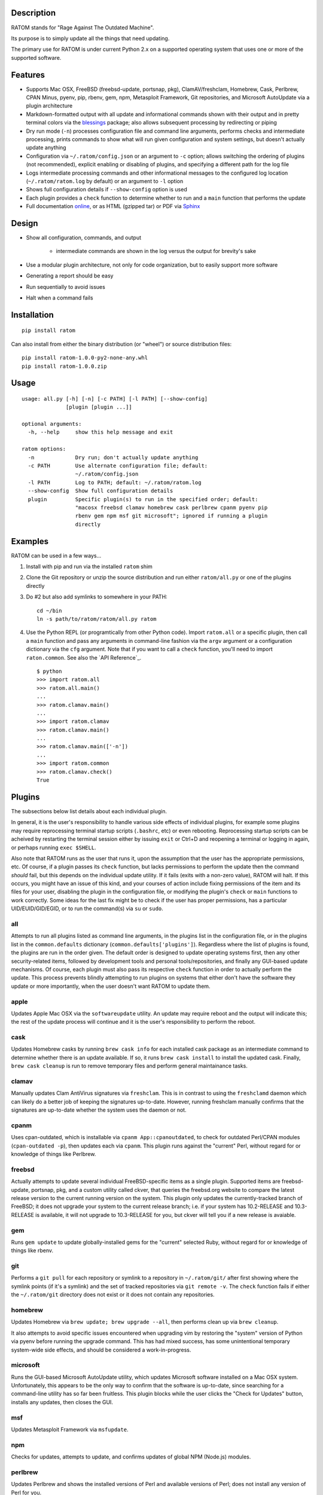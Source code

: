 Description
-----------

RATOM stands for "Rage Against The Outdated Machine".

Its purpose is to simply update all the things that need updating.

The primary use for RATOM is under current Python 2.x on a supported
operating system that uses one or more of the supported software.

Features
--------

* Supports Mac OSX, FreeBSD (freebsd-update, portsnap, pkg),
  ClamAV/freshclam, Homebrew, Cask, Perlbrew, CPAN Minus, pyenv, pip,
  rbenv, gem, npm, Metasploit Framework, Git repositories, and
  Microsoft AutoUpdate via a plugin architecture
* Markdown-formatted output with all update and informational commands
  shown with their output and in pretty terminal colors via the
  `blessings <https://pypi.python.org/pypi/blessings>`_ package; also
  allows subsequent processing by redirecting or piping
* Dry run mode (``-n``) processes configuration file and command line
  arguments, performs checks and intermediate processing, prints
  commands to show what will run given configuration and system
  settings, but doesn't actually update anything
* Configuration via ``~/.ratom/config.json`` or an argument to ``-c``
  option; allows switching the ordering of plugins (not recommended),
  explicit enabling or disabling of plugins, and specifying a
  different path for the log file
* Logs intermediate processing commands and other informational
  messages to the configured log location (``~/.ratom/ratom.log`` by
  default) or an argument to ``-l`` option
* Shows full configuration details if ``--show-config`` option is used
* Each plugin provides a ``check`` function to determine whether to
  run and a ``main`` function that performs the update
* Full documentation `online <http://pythonhosted.org/ratom>`_, or as
  HTML (gzipped tar) or PDF via `Sphinx <http://www.sphinx-doc.org/>`_

Design
------

* Show all configuration, commands, and output

    * intermediate commands are shown in the log versus the output for
      brevity's sake

* Use a modular plugin architecture, not only for code organization,
  but to easily support more software
* Generating a report should be easy
* Run sequentially to avoid issues
* Halt when a command fails

Installation
------------

::

    pip install ratom

Can also install from either the binary distribution (or "wheel") or
source distribution files::

    pip install ratom-1.0.0-py2-none-any.whl
    pip install ratom-1.0.0.zip

Usage
-----

::

    usage: all.py [-h] [-n] [-c PATH] [-l PATH] [--show-config]
                  [plugin [plugin ...]]
    
    optional arguments:
      -h, --help     show this help message and exit
    
    ratom options:
      -n             Dry run; don't actually update anything
      -c PATH        Use alternate configuration file; default:
                     ~/.ratom/config.json
      -l PATH        Log to PATH; default: ~/.ratom/ratom.log
      --show-config  Show full configuration details
      plugin         Specific plugin(s) to run in the specified order; default:
                     "macosx freebsd clamav homebrew cask perlbrew cpanm pyenv pip
                     rbenv gem npm msf git microsoft"; ignored if running a plugin
                     directly

Examples
--------

RATOM can be used in a few ways...

1. Install with pip and run via the installed ``ratom`` shim
2. Clone the Git repository or unzip the source distribution and run
   either ``ratom/all.py`` or one of the plugins directly
3. Do #2 but also add symlinks to somewhere in your PATH::

        cd ~/bin
        ln -s path/to/ratom/ratom/all.py ratom

4. Use the Python REPL (or programtically from other Python code).
   Import ``ratom.all`` or a specific plugin, then call a ``main``
   function and pass any arguments in command-line fashion via the
   ``argv`` argument or a configuration dictionary via the ``cfg``
   argument.
   Note that if you want to call a ``check`` function, you'll need to
   import ``raton.common``.
   See also the `API Reference`_.

   ::

        $ python
        >>> import ratom.all
        >>> ratom.all.main()
        ...
        >>> ratom.clamav.main()
        ...
        >>> import ratom.clamav
        >>> ratom.clamav.main()
        ...
        >>> ratom.clamav.main(['-n'])
        ...
        >>> import ratom.common
        >>> ratom.clamav.check()
        True

Plugins
-------

The subsections below list details about each individual plugin.

In general, it is the user's responsibility to handle various side
effects of individual plugins, for example some plugins may require
reprocessing terminal startup scripts (``.bashrc``, etc) or even
rebooting.
Reprocessing startup scripts can be acheived by restarting the
terminal session either by issuing ``exit`` or Ctrl+D and reopening a
terminal or logging in again, or perhaps running ``exec $SHELL``.

Also note that RATOM runs as the user that runs it, upon the
assumption that the user has the appropriate permissions, etc.
Of course, if a plugin passes its ``check`` function, but lacks
permissions to perform the update then the command *should* fail, but
this depends on the individual update utility.
If it fails (exits with a non-zero value), RATOM will halt.
If this occurs, you might have an issue of this kind, and your courses
of action include fixing permissions of the item and its files for
your user, disabling the plugin in the configuration file, or
modifying the plugin's ``check`` or ``main`` functions to work
correctly.
Some ideas for the last fix might be to check if the user has proper
permissions, has a particular UID/EUID/GID/EGID, or to run the
command(s) via ``su`` or ``sudo``.

all
'''

Attempts to run all plugins listed as command line arguments, in the
plugins list in the configuration file, or in the plugins list in the
``common.defaults`` dictionary (``common.defaults['plugins']``).
Regardless where the list of plugins is found, the plugins are run in
the order given.
The default order is designed to update operating systems first, then
any other security-related items, followed by development tools and
personal tools/repositories, and finally any GUI-based update
mechanisms.
Of course, each plugin must also pass its respective ``check``
function in order to actually perform the update.
This process prevents blindly attempting to run plugins on systems
that either don't have the software they update or more importantly,
when the user doesn't want RATOM to update them.

apple
'''''

Updates Apple Mac OSX via the ``softwareupdate`` utility.
An update may require reboot and the output will indicate this; the
rest of the update process will continue and it is the user's
responsibility to perform the reboot.

cask
''''

Updates Homebrew casks by running ``brew cask info`` for each
installed cask package as an intermediate command to determine whether
there is an update available.
If so, it runs ``brew cask install`` to install the updated cask.
Finally, ``brew cask cleanup`` is run to remove temporary files and
perform general maintainance tasks.

clamav
''''''

Manually updates Clam AntiVirus signatures via ``freshclam``.
This is in contrast to using the ``freshclamd`` daemon which can
likely do a better job of keeping the signatures up-to-date.
However, running freshclam manually confirms that the signatures are
up-to-date whether the system uses the daemon or not.

cpanm
'''''

Uses cpan-outdated, which is installable via
``cpanm App::cpanoutdated``, to check for outdated Perl/CPAN modules
(``cpan-outdated -p``), then updates each via ``cpanm``.
This plugin runs against the "current" Perl, without regard for or
knowledge of things like Perlbrew.

freebsd
'''''''

Actually attempts to update several individual FreeBSD-specific items
as a single plugin.
Supported items are freebsd-update, portsnap, pkg, and a custom
utility called ckver, that queries the freebsd.org website to compare
the latest release version to the current running version on the
system.
This plugin only updates the currently-tracked branch of FreeBSD; it
does not upgrade your system to the current release branch; i.e. if
your system has 10.2-RELEASE and 10.3-RELEASE is available, it will
not upgrade to 10.3-RELEASE for you, but ckver will tell you if a new
release is avaiable.

gem
'''

Runs ``gem update`` to update globally-installed gems for the
"current" selected Ruby, without regard for or knowledge of things
like rbenv.

git
'''

Performs a ``git pull`` for each repository or symlink to a repository
in ``~/.ratom/git/`` after first showing where the symlink points (if
it's a symlink) and the set of tracked repositories via
``git remote -v``.
The ``check`` function fails if either the ``~/.ratom/git`` directory
does not exist or it does not contain any repositories.

homebrew
''''''''

Updates Homebrew via ``brew update; brew upgrade --all``, then
performs clean up via ``brew cleanup``.

It also attempts to avoid specific issues encountered when upgrading
vim by restoring the "system" version of Python via pyenv before
running the upgrade command.
This has had mixed success, has some unintentional temporary
system-wide side effects, and should be considered a work-in-progress.

microsoft
'''''''''

Runs the GUI-based Microsoft AutoUpdate utility, which updates
Microsoft software installed on a Mac OSX system.
Unfortunately, this appears to be the only way to confirm that the
software is up-to-date, since searching for a command-line utility has
so far been fruitless.
This plugin blocks while the user clicks the "Check for Updates"
button, installs any updates, then closes the GUI.

msf
'''

Updates Metasploit Framework via ``msfupdate``.

npm
'''

Checks for updates, attempts to update, and confirms updates of global
NPM (Node.js) modules.

perlbrew
''''''''

Updates Perlbrew and shows the installed versions of Perl and
available versions of Perl; does not install any version of Perl for
you.

pip
'''

Upgrades the ``pip`` package first, then attempts upgrading all other
installed packages.

pyenv
'''''

Shows the installed versions of Python and the latest versions in the
2.7 and 3.5 branches; does not install any version of Python for you.

rbenv
'''''

Show the installed versions of Ruby and the latest version in the 2.3
branch; does not install any version of Ruby for you.

Versions
--------

+---------+------------+-----------------+
| Version | Date       | Comments        |
+=========+============+=================+
| 1.0.0   | 2016-05-25 | Initial release |
+---------+------------+-----------------+

Issues
------

Please report issues via
`Github Issues <https://github.com/qtfkwk/ratom/issues>`_.

Better yet, fork the Github repository, fix the issue, and send a PR
(pull request)!

Contact
-------

* `Github <https://github.com/qtfkwk/ratom>`_
* `PyPI <https://pypi.python.org/pypi/ratom>`_
* `Documentation <http://pythonhosted.org/ratom>`_

To do
-----

* support Debian/Ubuntu (apt-get), Red Hat/Fedora/CentOS (yum)...
* run ``brew upgrade --all`` with the pyenv version set to
  'system' without using ``pyenv global``
* update Perl modules via CPANM for all perlbrew perls?
* update Python modules via pip for all pyenv pythons?
* update Ruby gems for all rbenv rubys?

